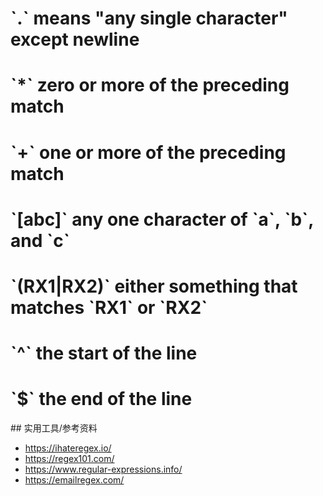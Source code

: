 * `.` means "any single character" except newline
:PROPERTIES:
:CUSTOM_ID: means-any-single-character-except-newline
:END:
* `*` zero or more of the preceding match
:PROPERTIES:
:CUSTOM_ID: zero-or-more-of-the-preceding-match
:END:
* `+` one or more of the preceding match
:PROPERTIES:
:CUSTOM_ID: one-or-more-of-the-preceding-match
:END:
* `[abc]` any one character of `a`, `b`, and `c`
:PROPERTIES:
:CUSTOM_ID: abc-any-one-character-of-a-b-and-c
:END:
* `(RX1|RX2)` either something that matches `RX1` or `RX2`
:PROPERTIES:
:CUSTOM_ID: rx1rx2-either-something-that-matches-rx1-or-rx2
:END:
* `^` the start of the line
:PROPERTIES:
:CUSTOM_ID: the-start-of-the-line
:END:
* `$` the end of the line
:PROPERTIES:
:CUSTOM_ID: the-end-of-the-line
:END:
​## 实用工具/参考资料

- [[https://ihateregex.io/]]
- [[https://regex101.com/]]
- [[https://www.regular-expressions.info/]]
- [[https://emailregex.com/]]
